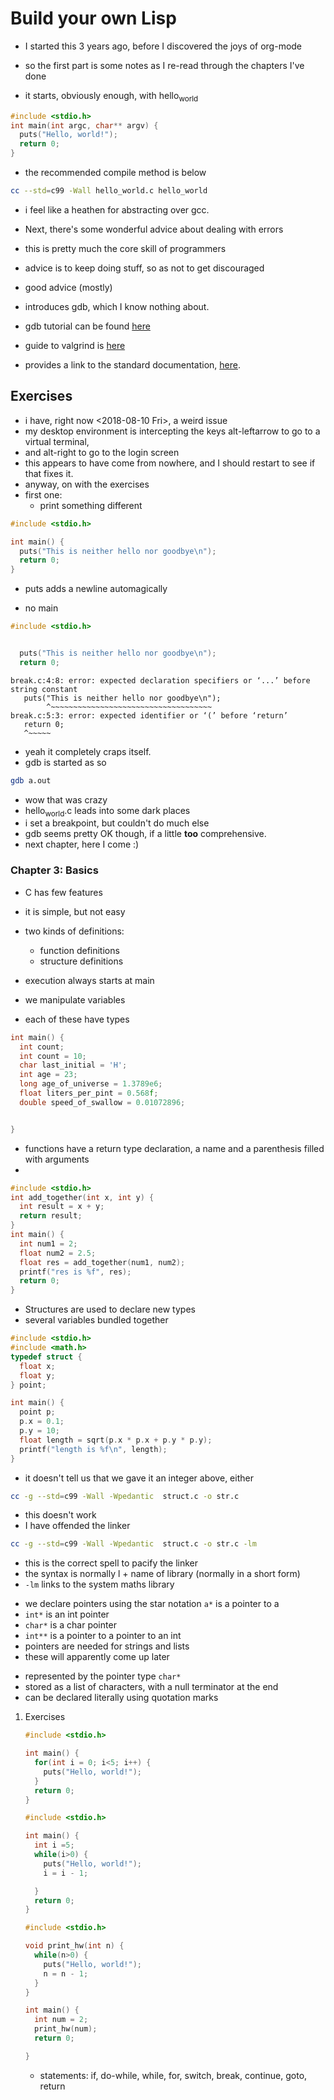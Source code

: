 * Build your own Lisp

- I started this 3 years ago, before I discovered the joys of org-mode

- so the first part is some notes as I re-read through the chapters I've done

- it starts, obviously enough, with hello_world

#+BEGIN_SRC c :tangle hello_world.c
#include <stdio.h>
int main(int argc, char** argv) {
  puts("Hello, world!");
  return 0;
}
#+END_SRC

- the recommended compile method is below
#+BEGIN_SRC sh
cc --std=c99 -Wall hello_world.c hello_world
#+END_SRC

- i feel like a heathen for abstracting over gcc. 

- Next, there's some wonderful advice about dealing with errors
- this is pretty much the core skill of programmers
- advice is to keep doing stuff, so as not to get discouraged
- good advice (mostly)

- introduces gdb, which I know nothing about. 
- gdb tutorial can be found [[http://web.archive.org/web/20140910051410/http://www.dirac.org/linux/gdb/][here]]
- guide to valgrind is [[https://www.cprogramming.com/debugging/valgrind.html][here]]
- provides a link to the standard documentation, [[https://en.cppreference.com/w/c][here]].
** Exercises

- i have, right now <2018-08-10 Fri>, a weird issue
- my desktop environment is intercepting the keys alt-leftarrow to go to a virtual terminal, 
- and alt-right to go to the login screen
- this appears to have come from nowhere, and I should restart to see if that fixes it. 
- anyway, on with the exercises
- first one:
  - print something different

#+BEGIN_SRC c :tangle diff_words.c
#include <stdio.h>

int main() {
  puts("This is neither hello nor goodbye\n");
  return 0;
}
#+END_SRC
- puts adds a newline automagically

- no main

#+BEGIN_SRC c :tangle break.c
#include <stdio.h>


  puts("This is neither hello nor goodbye\n");
  return 0;
#+END_SRC

#+BEGIN_EXAMPLE
break.c:4:8: error: expected declaration specifiers or ‘...’ before string constant
   puts("This is neither hello nor goodbye\n");
        ^~~~~~~~~~~~~~~~~~~~~~~~~~~~~~~~~~~~~
break.c:5:3: error: expected identifier or ‘(’ before ‘return’
   return 0;
   ^~~~~~
#+END_EXAMPLE

- yeah it completely craps itself.
- gdb is started as so
#+BEGIN_SRC sh
gdb a.out
#+END_SRC

- wow that was crazy
- hello_world.c leads into some dark places
- i set a breakpoint, but couldn't do much else
- gdb seems pretty OK though, if a little *too* comprehensive. 
- next chapter, here I come :)
*** Chapter 3: Basics

- C has few features
- it is simple, but not easy

- two kinds of definitions:
  - function definitions
  - structure definitions

- execution always starts at main
- we manipulate variables
- each of these have types

#+BEGIN_SRC C :tangle features.c 
int main() {
  int count;
  int count = 10;
  char last_initial = 'H';
  int age = 23;
  long age_of_universe = 1.3789e6;
  float liters_per_pint = 0.568f;
  double speed_of_swallow = 0.01072896;


}
#+END_SRC

#+RESULTS:

- functions have a return type declaration, a name and a parenthesis filled with arguments
- 
#+BEGIN_SRC C  :tangle add.c
#include <stdio.h>
int add_together(int x, int y) {
  int result = x + y;
  return result;
}
int main() {
  int num1 = 2;
  float num2 = 2.5;
  float res = add_together(num1, num2);
  printf("res is %f", res);
  return 0;
}
#+END_SRC

#+RESULTS:
- OK, so C will silently convert the type of the argument to the type it expects
- the above add program returns 4, not 4.5

- hmmm, *gdb* is pretty rocking
- GDB commands (for future reference)
  - step (take one step)
  - break fn_name (create breakpoint)
  - next (next statement, don't step into function)
  - file (load file with debugging symbols)

- variable start out with garbage
- they only resolve after the step
- ~-g~ option adds debug symbols


- Structures are used to declare new types
- several variables bundled together
#+BEGIN_SRC C :tangle struct.c
#include <stdio.h>
#include <math.h>
typedef struct {
  float x;
  float y;
} point;

int main() {
  point p;
  p.x = 0.1;
  p.y = 10;
  float length = sqrt(p.x * p.x + p.y * p.y);
  printf("length is %f\n", length);
}
#+END_SRC
- it doesn't tell us that we gave it an integer above, either

#+BEGIN_SRC sh
cc -g --std=c99 -Wall -Wpedantic  struct.c -o str.c
#+END_SRC
- this doesn't work
- I have offended the linker

#+BEGIN_SRC sh
cc -g --std=c99 -Wall -Wpedantic  struct.c -o str.c -lm
#+END_SRC

- this is the correct spell to pacify the linker
- the syntax is normally l + name of library (normally in a short form) 
- ~-lm~ links to the system maths library


- we declare pointers using the star notation ~a*~ is a pointer to a
- ~int*~ is an int pointer
- ~char*~ is a char pointer
- ~int**~ is a pointer to a pointer to an int
- pointers are needed for strings and lists
- these will apparently come up later


- represented by the pointer type ~char*~
- stored as a list of characters, with a null terminator at the end
- can be declared literally using quotation marks
**** Exercises


#+BEGIN_SRC C :tangle for_hw.c
#include <stdio.h>

int main() {
  for(int i = 0; i<5; i++) {
    puts("Hello, world!");
  }
  return 0;
}
#+END_SRC

#+BEGIN_SRC C :tangle while_hw.c
#include <stdio.h>

int main() {
  int i =5;
  while(i>0) {
    puts("Hello, world!");
    i = i - 1;

  }
  return 0;
}

#+END_SRC


#+BEGIN_SRC C :tangle func_hw.c
#include <stdio.h>

void print_hw(int n) {
  while(n>0) {
    puts("Hello, world!");
    n = n - 1;
  }
}

int main() {
  int num = 2;
  print_hw(num);
  return 0;

}
#+END_SRC

- statements: if, do-while, while, for, switch, break, continue, goto, return
